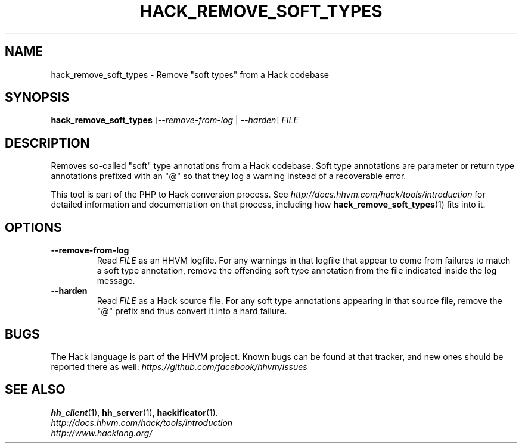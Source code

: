 .TH HACK_REMOVE_SOFT_TYPES 1

.SH NAME
hack_remove_soft_types \- Remove "soft types" from a Hack codebase

.SH SYNOPSIS
.B hack_remove_soft_types
.RI [ \-\-remove-from-log " | " \-\-harden ] " FILE"

.SH DESCRIPTION

Removes so-called "soft" type annotations from a Hack codebase. Soft type
annotations are parameter or return type annotations prefixed with an "@" so
that they log a warning instead of a recoverable error.

This tool is part of the PHP to Hack conversion process. See
.I http://docs.hhvm.com/hack/tools/introduction
for detailed information and documentation on that process, including how
.BR hack_remove_soft_types (1)
fits into it.

.SH OPTIONS

.TP
.B \-\-remove-from-log
Read
.I FILE
as an HHVM logfile. For any warnings in that logfile that appear to come from
failures to match a soft type annotation, remove the offending soft type
annotation from the file indicated inside the log message.

.TP
.B \-\-harden
Read
.I FILE
as a Hack source file. For any soft type annotations appearing in that source
file, remove the "@" prefix and thus convert it into a hard failure.

.SH BUGS
The Hack language is part of the HHVM project. Known bugs can be found at that
tracker, and new ones should be reported there as well:
.I https://github.com/facebook/hhvm/issues

.SH SEE ALSO
.BR hh_client (1), \ hh_server (1), \ hackificator (1).
.br
.I http://docs.hhvm.com/hack/tools/introduction
.br
.I http://www.hacklang.org/
